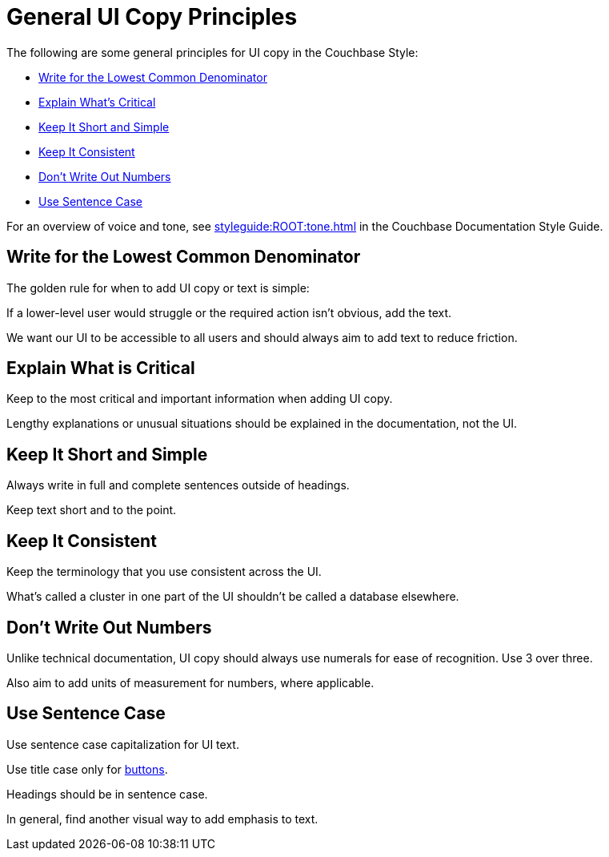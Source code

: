 = General UI Copy Principles

The following are some general principles for UI copy in the Couchbase Style: 

* <<lowest,Write for the Lowest Common Denominator>>
* <<critical,Explain What's Critical>>
* <<short,Keep It Short and Simple>>
* <<consistent,Keep It Consistent>>
* <<numbers,Don't Write Out Numbers>>
* <<sentence,Use Sentence Case>>

For an overview of voice and tone, see xref:styleguide:ROOT:tone.adoc[] in the Couchbase Documentation Style Guide.

[#lowest]
== Write for the Lowest Common Denominator 

The golden rule for when to add UI copy or text is simple:

If a lower-level user would struggle or the required action isn't obvious, add the text.

We want our UI to be accessible to all users and should always aim to add text to reduce friction. 

[#critical]
== Explain What is Critical 

Keep to the most critical and important information when adding UI copy. 

Lengthy explanations or unusual situations should be explained in the documentation, not the UI. 

[#short]
== Keep It Short and Simple 

Always write in full and complete sentences outside of headings. 

Keep text short and to the point. 

[#consistent]
== Keep It Consistent 

Keep the terminology that you use consistent across the UI. 

What's called a cluster in one part of the UI shouldn't be called a database elsewhere. 

[#numbers]
== Don't Write Out Numbers 

Unlike technical documentation, UI copy should always use numerals for ease of recognition. Use 3 over three. 

Also aim to add units of measurement for numbers, where applicable. 

[#sentence]
== Use Sentence Case

Use sentence case capitalization for UI text.

Use title case only for xref:actions-buttons.adoc[buttons].

Headings should be in sentence case. 

In general, find another visual way to add emphasis to text.